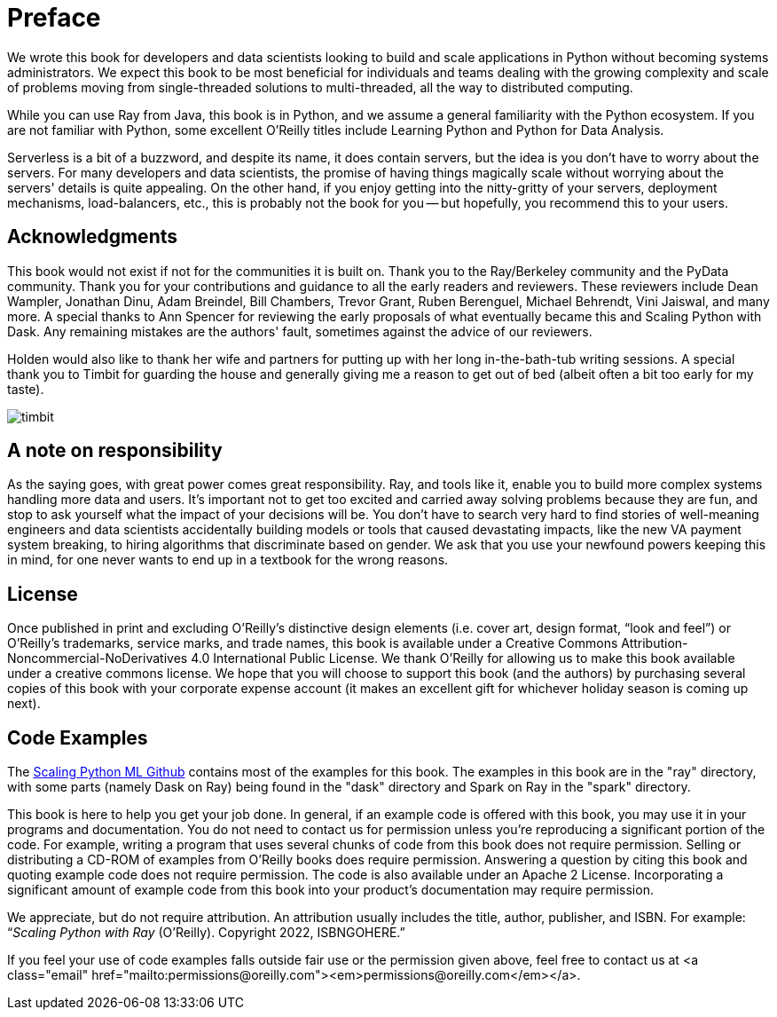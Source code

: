 = Preface

We wrote this book for developers and data scientists looking to build and scale applications in Python without becoming systems administrators. We expect this book to be most beneficial for individuals and teams dealing with the growing complexity and scale of problems moving from single-threaded solutions to multi-threaded, all the way to distributed computing.

While you can use Ray from Java, this book is in Python, and we assume a general familiarity with the Python ecosystem. If you are not familiar with Python, some excellent O'Reilly titles include Learning Python and Python for Data Analysis. 

Serverless is a bit of a buzzword, and despite its name, it does contain servers, but the idea is you don't have to worry about the servers. For many developers and data scientists, the promise of having things magically scale without worrying about the servers' details is quite appealing. On the other hand, if you enjoy getting into the nitty-gritty of your servers, deployment mechanisms, load-balancers, etc., this is probably not the book for you -- but hopefully, you recommend this to your users.


== Acknowledgments

This book would not exist if not for the communities it is built on. Thank you to the Ray/Berkeley community and the PyData community. Thank you for your contributions and guidance to all the early readers and reviewers. These reviewers include Dean Wampler, Jonathan Dinu, Adam Breindel, Bill Chambers, Trevor Grant, Ruben Berenguel, Michael Behrendt, Vini Jaiswal, and many more. A special thanks to Ann Spencer for reviewing the early proposals of what eventually became this and Scaling Python with Dask. Any remaining mistakes are the authors' fault, sometimes against the advice of our reviewers.

Holden would also like to thank her wife and partners for putting up with her long in-the-bath-tub writing sessions. A special thank you to Timbit for guarding the house and generally giving me a reason to get out of bed (albeit often a bit too early for my taste).

image::images/preface/timbit.png[]



== A note on responsibility

As the saying goes, with great power comes great responsibility. Ray, and tools like it, enable you to build more complex systems handling more data and users. It's important not to get too excited and carried away solving problems because they are fun, and stop to ask yourself what the impact of your decisions will be. You don't have to search very hard to find stories of well-meaning engineers and data scientists accidentally building models or tools that caused devastating impacts, like the new VA payment system breaking, to hiring algorithms that discriminate based on gender. We ask that you use your newfound powers keeping this in mind, for one never wants to end up in a textbook for the wrong reasons.


== License

Once published in print and excluding O’Reilly’s distinctive design elements (i.e. cover art, design format, “look and feel”) or O’Reilly’s trademarks, service marks, and trade names, this book is available under a Creative Commons Attribution-Noncommercial-NoDerivatives 4.0 International Public License. We thank O'Reilly for allowing us to make this book available under a creative commons license. We hope that you will choose to support this book (and the authors) by purchasing several copies of this book with your corporate expense account (it makes an excellent gift for whichever holiday season is coming up next).


== Code Examples

The https://github.com/scalingpythonml/scalingpythonml[Scaling Python ML Github] contains most of the examples for this book. The examples in this book are in the "ray" directory, with some parts (namely Dask on Ray) being found in the "dask" directory and Spark on Ray in the "spark" directory. 

This book is here to help you get your job done. In general, if an example code is offered with this book, you may use it in your programs and documentation. You do not need to contact us for permission unless you’re reproducing a significant portion of the code. For example, writing a program that uses several chunks of code from this book does not require permission. Selling or distributing a CD-ROM of examples from O’Reilly books does require permission. Answering a question by citing this book and quoting example code does not require permission. The code is also available under an Apache 2 License. Incorporating a significant amount of example code from this book into your product’s documentation may require permission.

//TODO update this to be our book. I.e. a how to cite us thingy

We appreciate, but do not require attribution. An attribution usually includes the title, author, publisher, and ISBN. For example: “_Scaling Python with Ray_ (O’Reilly). Copyright 2022, ISBNGOHERE.”

If you feel your use of code examples falls outside fair use or the permission given above, feel free to contact us at pass:[&lt;a class="email" href="mailto:permissions@oreilly.com">&lt;em>permissions@oreilly.com&lt;/em>&lt;/a>].
